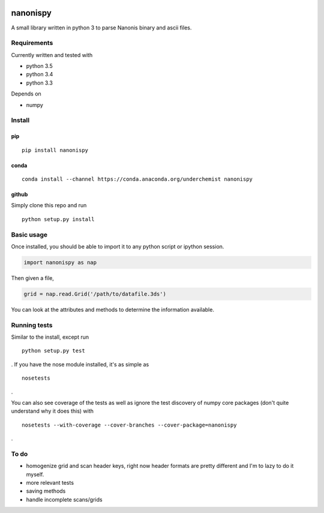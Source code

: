 |Build Status| |Coverage Status| |Install with conda|

nanonispy
=========

A small library written in python 3 to parse Nanonis binary and ascii
files.

Requirements
------------

Currently written and tested with

- python 3.5
- python 3.4
- python 3.3

Depends on

- numpy


Install
-------

pip
~~~

::

    pip install nanonispy

conda
~~~~~

::

    conda install --channel https://conda.anaconda.org/underchemist nanonispy

github
~~~~~~

Simply clone this repo and run

::

    python setup.py install

Basic usage
-----------

Once installed, you should be able to import it to any python script or ipython session.

.. code:: python

    import nanonispy as nap

Then given a file,

.. code:: python

    grid = nap.read.Grid('/path/to/datafile.3ds')

You can look at the attributes and methods to determine the information
available.

Running tests
-------------

Similar to the install, except run

::

    python setup.py test

. If you have the nose module installed, it's as simple as

::

    nosetests

.

You can also see coverage of the tests as well as ignore the test
discovery of numpy core packages (don't quite understand why it does
this) with

::

    nosetests --with-coverage --cover-branches --cover-package=nanonispy

.

To do
-----

-  homogenize grid and scan header keys, right now header formats are
   pretty different and I'm to lazy to do it myself.
-  more relevant tests
-  saving methods
-  handle incomplete scans/grids

.. |Build Status| image:: https://travis-ci.org/underchemist/nanonispy.svg?branch=master
   :target: https://travis-ci.org/underchemist/nanonispy
.. |Coverage Status| image:: https://coveralls.io/repos/underchemist/nanonispy/badge.svg?branch=master&service=github
   :target: https://coveralls.io/github/underchemist/nanonispy?branch=master
.. |Install with conda| image:: https://anaconda.org/underchemist/nanonispy/badges/installer/conda.svg
   :target: https://anaconda.org/underchemist/nanonispy/badges/installer/conda.svg
